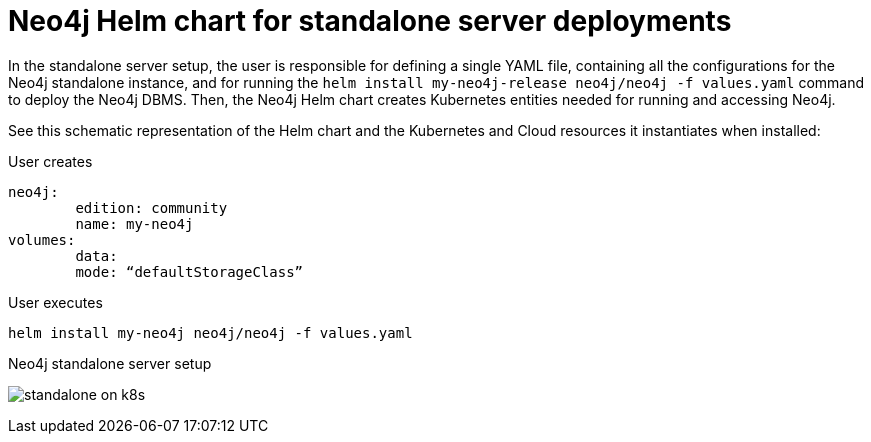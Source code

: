 :description: Neo4j Helm chart for standalone server deployments.
[[si-server-setup]]
= Neo4j Helm chart for standalone server deployments

In the standalone server setup, the user is responsible for defining a single YAML file, containing all the configurations for the Neo4j standalone instance, and for running the `helm install my-neo4j-release neo4j/neo4j -f values.yaml` command to deploy the Neo4j DBMS.
Then, the Neo4j Helm chart creates Kubernetes entities needed for running and accessing Neo4j.

See this schematic representation of the Helm chart and the Kubernetes and Cloud resources it instantiates when installed:

.User creates
[source]
--
neo4j:
	edition: community
	name: my-neo4j
volumes:
	data:
	mode: “defaultStorageClass”
--

.User executes
[source,shell]
--
helm install my-neo4j neo4j/neo4j -f values.yaml
--

.Neo4j standalone server setup
image:standalone-on-k8s.svg[]

